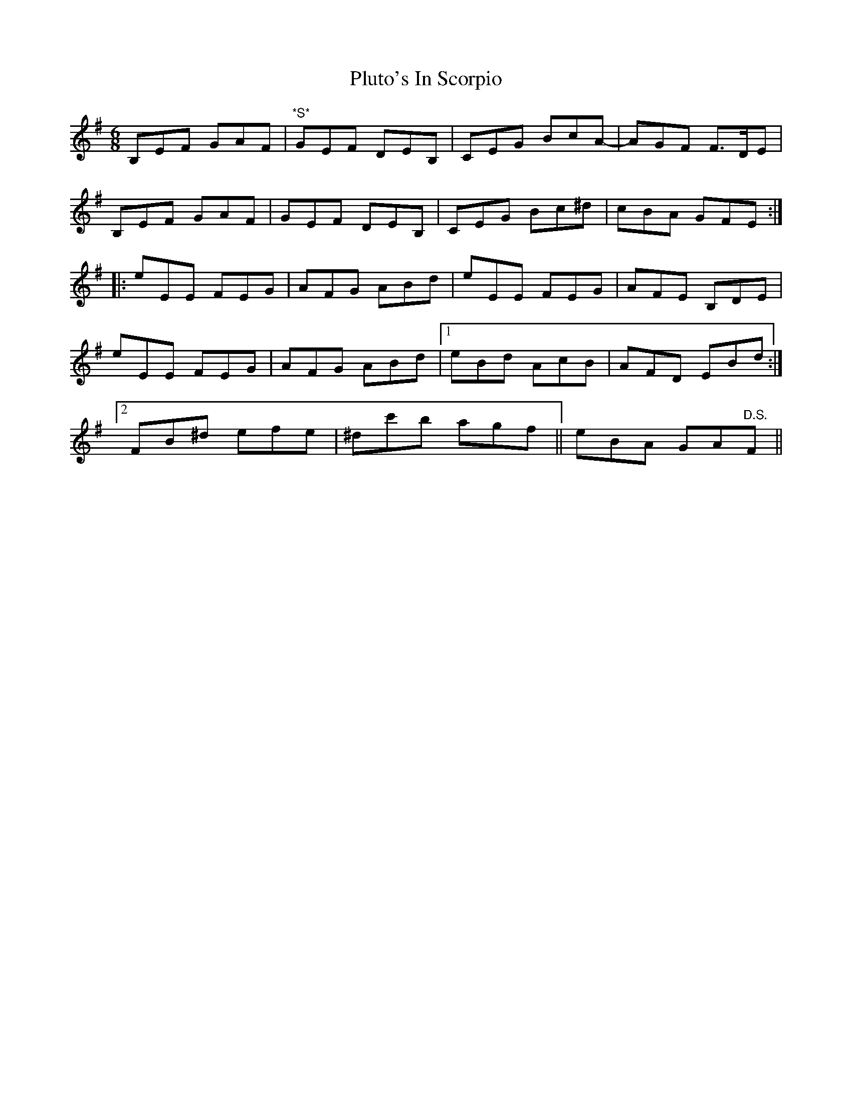 X: 32658
T: Pluto's In Scorpio
R: jig
M: 6/8
K: Eminor
B,EF GAF|"*S*"GEF DEB,|CEG BcA-|AGF F>DE|
B,EF GAF|GEF DEB,|CEG Bc^d|cBA GFE:|:
eEE FEG|AFG ABd|eEE FEG|AFE B,DE|
eEE FEG|AFG ABd|1 eBd AcB|AFD EBd:|2
FB^d efe|^dc'b agf||eBA GA"D.S."F||

